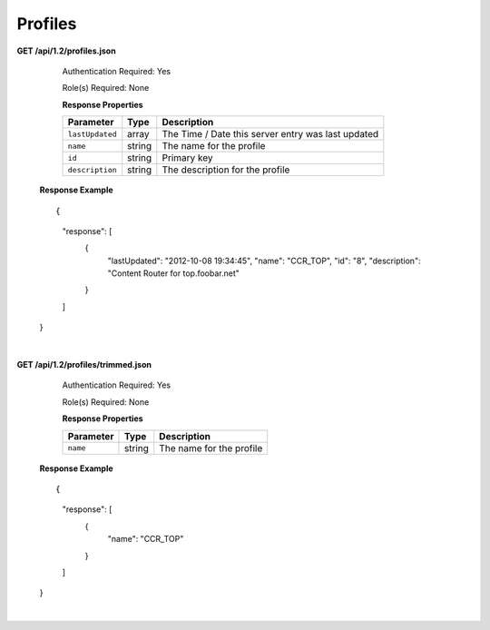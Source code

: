 .. 
.. Copyright 2015 Comcast Cable Communications Management, LLC
.. 
.. Licensed under the Apache License, Version 2.0 (the "License");
.. you may not use this file except in compliance with the License.
.. You may obtain a copy of the License at
.. 
..     http://www.apache.org/licenses/LICENSE-2.0
.. 
.. Unless required by applicable law or agreed to in writing, software
.. distributed under the License is distributed on an "AS IS" BASIS,
.. WITHOUT WARRANTIES OR CONDITIONS OF ANY KIND, either express or implied.
.. See the License for the specific language governing permissions and
.. limitations under the License.
.. 

.. _to-api-v12-profile:


Profiles
========

.. _to-api-v12-profiles-route:

**GET /api/1.2/profiles.json**

	Authentication Required: Yes

	Role(s) Required: None

	**Response Properties**

	+-----------------+--------+----------------------------------------------------+
	|    Parameter    |  Type  |                    Description                     |
	+=================+========+====================================================+
	| ``lastUpdated`` | array  | The Time / Date this server entry was last updated |
	+-----------------+--------+----------------------------------------------------+
	| ``name``        | string | The name for the profile                           |
	+-----------------+--------+----------------------------------------------------+
	| ``id``          | string | Primary key                                        |
	+-----------------+--------+----------------------------------------------------+
	| ``description`` | string | The description for the profile                    |
	+-----------------+--------+----------------------------------------------------+

    **Response Example** ::

    {
     "response": [
        {
            "lastUpdated": "2012-10-08 19:34:45",
            "name": "CCR_TOP",
            "id": "8",
            "description": "Content Router for top.foobar.net"
        }
     ]
    }

|

**GET /api/1.2/profiles/trimmed.json**

	Authentication Required: Yes

	Role(s) Required: None

	**Response Properties**

	+-----------------+--------+----------------------------------------------------+
	|    Parameter    |  Type  |                    Description                     |
	+=================+========+====================================================+
	| ``name``        | string | The name for the profile                           |
	+-----------------+--------+----------------------------------------------------+

    **Response Example** ::

    {
     "response": [
        {
            "name": "CCR_TOP"
        }
     ]
    }


|